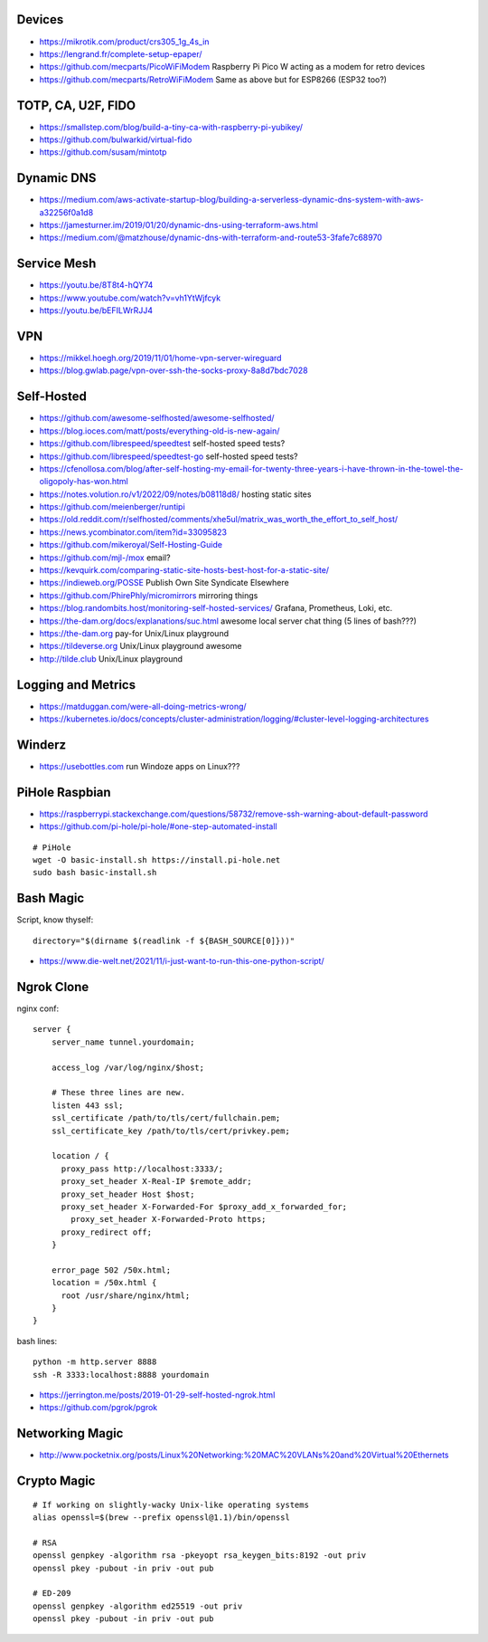 Devices
-------

* https://mikrotik.com/product/crs305_1g_4s_in
* https://lengrand.fr/complete-setup-epaper/
* https://github.com/mecparts/PicoWiFiModem  Raspberry Pi Pico W acting as a modem for retro devices
* https://github.com/mecparts/RetroWiFiModem  Same as above but for ESP8266 (ESP32 too?)


TOTP, CA, U2F, FIDO
-------------------

* https://smallstep.com/blog/build-a-tiny-ca-with-raspberry-pi-yubikey/
* https://github.com/bulwarkid/virtual-fido
* https://github.com/susam/mintotp


Dynamic DNS
-----------

* https://medium.com/aws-activate-startup-blog/building-a-serverless-dynamic-dns-system-with-aws-a32256f0a1d8
* https://jamesturner.im/2019/01/20/dynamic-dns-using-terraform-aws.html
* https://medium.com/@matzhouse/dynamic-dns-with-terraform-and-route53-3fafe7c68970


Service Mesh
------------

* https://youtu.be/8T8t4-hQY74
* https://www.youtube.com/watch?v=vh1YtWjfcyk
* https://youtu.be/bEFILWrRJJ4


VPN
---

* https://mikkel.hoegh.org/2019/11/01/home-vpn-server-wireguard
* https://blog.gwlab.page/vpn-over-ssh-the-socks-proxy-8a8d7bdc7028


Self-Hosted
-----------

* https://github.com/awesome-selfhosted/awesome-selfhosted/
* https://blog.ioces.com/matt/posts/everything-old-is-new-again/
* https://github.com/librespeed/speedtest  self-hosted speed tests?
* https://github.com/librespeed/speedtest-go  self-hosted speed tests?
* https://cfenollosa.com/blog/after-self-hosting-my-email-for-twenty-three-years-i-have-thrown-in-the-towel-the-oligopoly-has-won.html
* https://notes.volution.ro/v1/2022/09/notes/b08118d8/  hosting static sites
* https://github.com/meienberger/runtipi
* https://old.reddit.com/r/selfhosted/comments/xhe5ul/matrix_was_worth_the_effort_to_self_host/
* https://news.ycombinator.com/item?id=33095823
* https://github.com/mikeroyal/Self-Hosting-Guide
* https://github.com/mjl-/mox  email?
* https://kevquirk.com/comparing-static-site-hosts-best-host-for-a-static-site/
* https://indieweb.org/POSSE  Publish Own Site Syndicate Elsewhere
* https://github.com/PhirePhly/micromirrors  mirroring things
* https://blog.randombits.host/monitoring-self-hosted-services/  Grafana, Prometheus, Loki, etc.
* https://the-dam.org/docs/explanations/suc.html  awesome local server chat thing (5 lines of bash???)
* https://the-dam.org  pay-for Unix/Linux playground
* https://tildeverse.org  Unix/Linux playground awesome
* http://tilde.club  Unix/Linux playground


Logging and Metrics
-------------------

* https://matduggan.com/were-all-doing-metrics-wrong/
* https://kubernetes.io/docs/concepts/cluster-administration/logging/#cluster-level-logging-architectures


Winderz
-------

* https://usebottles.com  run Windoze apps on Linux???


PiHole Raspbian
---------------

* https://raspberrypi.stackexchange.com/questions/58732/remove-ssh-warning-about-default-password
* https://github.com/pi-hole/pi-hole/#one-step-automated-install

::

    # PiHole
    wget -O basic-install.sh https://install.pi-hole.net
    sudo bash basic-install.sh


Bash Magic
----------

Script, know thyself::

    directory="$(dirname $(readlink -f ${BASH_SOURCE[0]}))"

* https://www.die-welt.net/2021/11/i-just-want-to-run-this-one-python-script/


Ngrok Clone
-----------

nginx conf::

    server {
        server_name tunnel.yourdomain;

        access_log /var/log/nginx/$host;

        # These three lines are new.
        listen 443 ssl;
        ssl_certificate /path/to/tls/cert/fullchain.pem;
        ssl_certificate_key /path/to/tls/cert/privkey.pem;

        location / {
          proxy_pass http://localhost:3333/;
          proxy_set_header X-Real-IP $remote_addr;
          proxy_set_header Host $host;
          proxy_set_header X-Forwarded-For $proxy_add_x_forwarded_for;
            proxy_set_header X-Forwarded-Proto https;
          proxy_redirect off;
        }

        error_page 502 /50x.html;
        location = /50x.html {
          root /usr/share/nginx/html;
        }
    }

bash lines::

    python -m http.server 8888
    ssh -R 3333:localhost:8888 yourdomain

* https://jerrington.me/posts/2019-01-29-self-hosted-ngrok.html
* https://github.com/pgrok/pgrok


Networking Magic
----------------

* http://www.pocketnix.org/posts/Linux%20Networking:%20MAC%20VLANs%20and%20Virtual%20Ethernets


Crypto Magic
------------

::

    # If working on slightly-wacky Unix-like operating systems
    alias openssl=$(brew --prefix openssl@1.1)/bin/openssl

    # RSA
    openssl genpkey -algorithm rsa -pkeyopt rsa_keygen_bits:8192 -out priv
    openssl pkey -pubout -in priv -out pub

    # ED-209
    openssl genpkey -algorithm ed25519 -out priv
    openssl pkey -pubout -in priv -out pub
